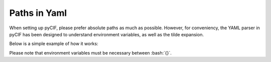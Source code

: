 ############
Paths in Yaml
############

.. role:: bash(code)
   :language: bash

When setting up pyCIF, please prefer absolute paths as much as possible.
However, for conveniency, the YAML parser in pyCIF has been designed to understand environment variables, as well as the tilde expansion.

Below is a simple example of how it works:

.. code-block:: yaml
    :linenos:

    myrefdir: ~/somedir/somesubdir

    myrelativedirfromenvvariable: ${ENV_VARIABLE}/somesubdir

Please note that environment variables must be necessary between :bash:`{}`.

